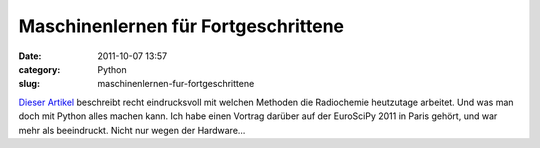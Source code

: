 Maschinenlernen für Fortgeschrittene
####################################
:date: 2011-10-07 13:57
:category: Python
:slug: maschinenlernen-fur-fortgeschrittene

`Dieser Artikel`_ beschreibt recht eindrucksvoll mit welchen Methoden
die Radiochemie heutzutage arbeitet. Und was man doch mit Python alles
machen kann. Ich habe einen Vortrag darüber auf der EuroSciPy 2011 in
Paris gehört, und war mehr als beeindruckt. Nicht nur wegen der
Hardware...

.. _Dieser Artikel: http://arstechnica.com/science/news/2011/07/running-high-performance-neural-networks-on-a-gamer-gpu.ars/1
